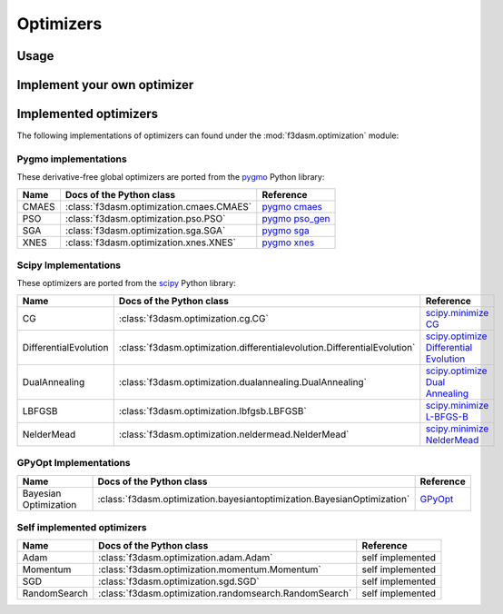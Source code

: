 Optimizers
==========

Usage
-----



Implement your own optimizer
----------------------------


Implemented optimizers
----------------------

The following implementations of optimizers can found under the :mod:`f3dasm.optimization` module: 


Pygmo implementations
^^^^^^^^^^^^^^^^^^^^^

These derivative-free global optimizers are ported from the `pygmo <https://esa.github.io/pygmo2/>`_ Python library: 

======================== ====================================================================== ===============================================================================
Name                      Docs of the Python class                                              Reference
======================== ====================================================================== ===============================================================================
CMAES                    :class:`f3dasm.optimization.cmaes.CMAES`                               `pygmo cmaes <https://esa.github.io/pygmo2/algorithms.html#pygmo.cmaes>`_
PSO                      :class:`f3dasm.optimization.pso.PSO`                                   `pygmo pso_gen <https://esa.github.io/pygmo2/algorithms.html#pygmo.pso_gen>`_
SGA                      :class:`f3dasm.optimization.sga.SGA`                                   `pygmo sga <https://esa.github.io/pygmo2/algorithms.html#pygmo.sga>`_
XNES                     :class:`f3dasm.optimization.xnes.XNES`                                 `pygmo xnes <https://esa.github.io/pygmo2/algorithms.html#pygmo.xnes>`_
======================== ====================================================================== ===============================================================================

Scipy Implementations
^^^^^^^^^^^^^^^^^^^^^

These optimizers are ported from the `scipy <https://scipy.org/>`_ Python library: 

======================== ========================================================================= ===============================================================================================
Name                      Docs of the Python class                                                 Reference
======================== ========================================================================= ===============================================================================================
CG                       :class:`f3dasm.optimization.cg.CG`                                        `scipy.minimize CG <https://docs.scipy.org/doc/scipy/reference/optimize.minimize-cg.html>`_
DifferentialEvolution    :class:`f3dasm.optimization.differentialevolution.DifferentialEvolution`  `scipy.optimize Differential Evolution <https://docs.scipy.org/doc/scipy/reference/generated/scipy.optimize.differential_evolution.html#scipy.optimize.differential_evolution>`_
DualAnnealing            :class:`f3dasm.optimization.dualannealing.DualAnnealing`                  `scipy.optimize Dual Annealing <https://docs.scipy.org/doc/scipy/reference/generated/scipy.optimize.dual_annealing.html#scipy.optimize.dual_annealing>`_
LBFGSB                   :class:`f3dasm.optimization.lbfgsb.LBFGSB`                                `scipy.minimize L-BFGS-B <https://docs.scipy.org/doc/scipy/reference/optimize.minimize-lbfgsb.html>`_
NelderMead               :class:`f3dasm.optimization.neldermead.NelderMead`                        `scipy.minimize NelderMead <https://docs.scipy.org/doc/scipy/reference/optimize.minimize-neldermead.html>`_
======================== ========================================================================= ===============================================================================================


GPyOpt Implementations
^^^^^^^^^^^^^^^^^^^^^^^^^^^

======================== ========================================================================= ======================================================
Name                      Docs of the Python class                                                 Reference
======================== ========================================================================= ======================================================
Bayesian Optimization    :class:`f3dasm.optimization.bayesiantoptimization.BayesianOptimization`   `GPyOpt <https://gpyopt.readthedocs.io/en/latest/>`_
======================== ========================================================================= ======================================================

Self implemented optimizers
^^^^^^^^^^^^^^^^^^^^^^^^^^^

======================== ====================================================================== ==================
Name                      Docs of the Python class                                              Reference
======================== ====================================================================== ==================
Adam                     :class:`f3dasm.optimization.adam.Adam`                                 self implemented
Momentum                 :class:`f3dasm.optimization.momentum.Momentum`                         self implemented
SGD                      :class:`f3dasm.optimization.sgd.SGD`                                   self implemented
RandomSearch             :class:`f3dasm.optimization.randomsearch.RandomSearch`                 self implemented
======================== ====================================================================== ==================
